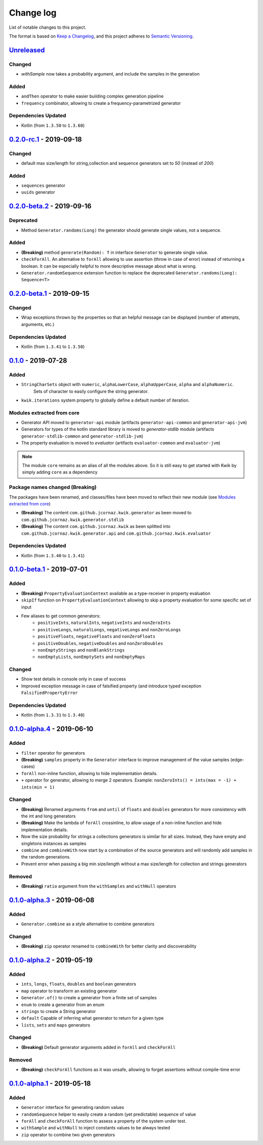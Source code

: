 Change log
==========

List of notable changes to this project.

The format is based on `Keep a Changelog`_,
and this project adheres to `Semantic Versioning`_.

.. _Keep a Changelog: https://keepachangelog.com/en/1.0.0
.. _Semantic Versioning: https://semver.org/spec/v2.0.0.html

.. startUnreleasedBlock

Unreleased_
-----------

Changed
.......
* `withSample` now takes a probability argument, and include the samples in the generation

Added
.....
* ``andThen`` operator to make easier building complex generation pipeline
* ``frequency`` combinator, allowing to create a frequency-parametrized generator

Dependencies Updated
....................

* Kotlin (from ``1.3.50`` to ``1.3.60``)

.. endUnreleasedBlock

0.2.0-rc.1_ - 2019-09-18
--------------------------

Changed
.......
* default max size/length for string,collection and sequence generators set to `50` (instead of `200`)

Added
.....
* ``sequences`` generator
* ``uuids`` generator

0.2.0-beta.2_ - 2019-09-16
--------------------------

Deprecated
..........

* Method ``Generator.randoms(Long)`` the generator should generate single values, not a sequence.

Added
.....

* **(Breaking)** method ``generate(Random): T`` in interface ``Generator`` to generate single value.
* ``checkForAll``. An alternative to ``forAll`` allowing to use assertion (throw in case of error) instead of returning a boolean.
  It can be especially helpful to more descriptive message about what is wrong.
* ``Generator.randomSequence`` extension function to replace the deprecated ``Generator.randoms(Long): Sequence<T>``

0.2.0-beta.1_ - 2019-09-15
--------------------------

Changed
.......

* Wrap exceptions thrown by the properties so that an helpful message can be displayed (number of attempts, arguments, etc.)

Dependencies Updated
....................

* Kotlin (from ``1.3.41`` to ``1.3.50``)

0.1.0_ - 2019-07-28
-------------------

Added
.....

* ``StringCharSets`` object with ``numeric``, ``alphaLowerCase``, ``alphaUpperCase``, ``alpha`` and ``alphaNumeric``.
    Sets of character to easily configure the string generator.
* ``kwik.iterations`` system property to globally define a default number of iteration.

Modules extracted from core
...........................

* Generator API moved to ``generator-api`` module
  (artifacts ``generator-api-common`` and ``generator-api-jvm``)
* Generators for types of the kotlin standard library is moved to `generator-stdlib` module
  (artifacts ``generator-stdlib-common`` and ``generator-stdlib-jvm``)
* The property evaluation is moved to `evaluator`
  (artifacts ``evaluator-common`` and ``evaluator-jvm``)

.. note:: The module ``core`` remains as an alias of all the modules above.
    So it is still easy to get started with Kwik by simply adding ``core`` as a dependency

Package names changed (Breaking)
................................

The packages have been renamed, and classes/files have been moved to reflect their new module (see `Modules extracted from core`_)

* **(Breaking)** The content ``com.github.jcornaz.kwik.generator`` as been moved to ``com.github.jcornaz.kwik.generator.stdlib``
* **(Breaking)** The content ``com.github.jcornaz.kwik`` as been splitted into ``com.github.jcornaz.kwik.generator.api`` and ``com.github.jcornaz.kwik.evaluator``

Dependencies Updated
....................

* Kotlin (from ``1.3.40`` to ``1.3.41``)

0.1.0-beta.1_ - 2019-07-01
--------------------------

Added
.....

* **(Breaking)** ``PropertyEvaluationContext`` available as a type-receiver in property evaluation
* ``skipIf`` function on ``PropertyEvaluationContext`` allowing to skip a property evaluation for some specific set of input
* Few aliases to get common generators:
    * ``positiveInts``, ``naturalInts``, ``negativeInts`` and ``nonZeroInts``
    * ``positiveLongs``, ``naturalLongs``, ``negativeLongs`` and ``nonZeroLongs``
    * ``positiveFloats``, ``negativeFloats`` and ``nonZeroFloats``
    * ``positiveDoubles``, ``negativeDoubles`` and ``nonZeroDoubles``
    * ``nonEmptyStrings`` and ``nonBlankStrings``
    * ``nonEmptyLists``, ``nonEmptySets`` and ``nonEmptyMaps``

Changed
.......

* Show test details in console only in case of success
* Improved exception message in case of falsified property (and introduce typed exception ``FalsifiedPropertyError``

Dependencies Updated
....................

* Kotlin (from ``1.3.31`` to ``1.3.40``)

0.1.0-alpha.4_ - 2019-06-10
---------------------------

Added
.....

* ``filter`` operator for generators
* **(Breaking)** ``samples`` property in the ``Generator`` interface to improve management of the value samples (edge-cases)
* ``forAll`` non-inline function, allowing to hide implementation details.
* ``+`` operator for generator, allowing to merge 2 operators. Example: ``nonZeroInts() = ints(max = -1) + ints(min = 1)``

Changed
.......

* **(Breaking)** Renamed arguments ``from`` and ``until`` of ``floats`` and ``doubles`` generators
  for more consistency with the int and long generators
* **(Breaking)** Make the lambda of ``forAll`` crossinline, to allow usage of a non-inline function and hide implementation details.
* Now the size probability for strings a collections generators is similar for all sizes.
  Instead, they have empty and singletons instances as samples
* ``combine`` and ``combineWith`` now start by a combination of the source generators and will randomly add samples in the random generations.
* Prevent error when passing a big min size/length without a max size/length for collection and strings generators

Removed
.......

* **(Breaking)** ``ratio`` argument from the ``withSamples`` and ``withNull`` operators

0.1.0-alpha.3_ - 2019-06-08
---------------------------

Added
.....
* ``Generator.combine`` as a style alternative to combine generators

Changed
.......

* **(Breaking)** ``zip`` operator renamed to ``combineWith`` for better clarity and discoverability

0.1.0-alpha.2_ - 2019-05-19
---------------------------

Added
.....

* ``ints``, ``longs``, ``floats``, ``doubles`` and ``boolean`` generators
* ``map`` operator to transform an existing generator
* ``Generator.of()`` to create a generator from a finite set of samples
* ``enum`` to create a generator from an enum
* ``strings`` to create a String generator
* ``default`` Capable of inferring what generator to return for a given type
* ``lists``, ``sets`` and ``maps`` generators

Changed
.......

* **(Breaking)** Default generator arguments added in ``forAll`` and ``checkForAll``

Removed
.......

* **(Breaking)** ``checkForAll`` functions as it was unsafe, allowing to forget assertions without compile-time error

0.1.0-alpha.1_ - 2019-05-18
---------------------------

Added
.....

* ``Generator`` interface for generating random values
* ``randomSequence`` helper to easily create a random (yet predictable) sequence of value
* ``forAll`` and ``checkForAll`` function to assess a property of the system under test.
* ``withSample`` and ``withNull`` to inject constants values to be always tested
* ``zip`` operator to combine two given generators

.. _Unreleased: https://github.com/jcornaz/kwik/compare/0.2.0-rc.1...master
.. _0.2.0-rc.1: https://github.com/jcornaz/kwik/compare/0.2.0-beta.2...0.2.0-rc.1
.. _0.2.0-beta.2: https://github.com/jcornaz/kwik/compare/0.2.0-beta.1...0.2.0-beta.2
.. _0.2.0-beta.1: https://github.com/jcornaz/kwik/compare/0.1.0...0.2.0-beta.1
.. _0.1.0: https://github.com/jcornaz/kwik/compare/0.1.0-beta.1...0.1.0
.. _0.1.0-beta.1: https://github.com/jcornaz/kwik/compare/0.1.0-alpha.4...0.1.0-beta.1
.. _0.1.0-alpha.4: https://github.com/jcornaz/kwik/compare/0.1.0-alpha.3...0.1.0-alpha.4
.. _0.1.0-alpha.3: https://github.com/jcornaz/kwik/compare/0.1.0-alpha.2...0.1.0-alpha.3
.. _0.1.0-alpha.2: https://github.com/jcornaz/kwik/compare/0.1.0-alpha.1...0.1.0-alpha.2
.. _0.1.0-alpha.1: https://github.com/jcornaz/kwik/tree/0.1.0-alpha.1
